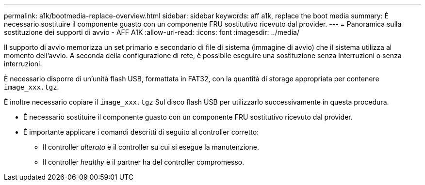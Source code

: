 ---
permalink: a1k/bootmedia-replace-overview.html 
sidebar: sidebar 
keywords: aff a1k, replace the boot media 
summary: È necessario sostituire il componente guasto con un componente FRU sostitutivo ricevuto dal provider. 
---
= Panoramica sulla sostituzione dei supporti di avvio - AFF A1K
:allow-uri-read: 
:icons: font
:imagesdir: ../media/


[role="lead"]
Il supporto di avvio memorizza un set primario e secondario di file di sistema (immagine di avvio) che il sistema utilizza al momento dell'avvio. A seconda della configurazione di rete, è possibile eseguire una sostituzione senza interruzioni o senza interruzioni.

È necessario disporre di un'unità flash USB, formattata in FAT32, con la quantità di storage appropriata per contenere `image_xxx.tgz`.

È inoltre necessario copiare il `image_xxx.tgz` Sul disco flash USB per utilizzarlo successivamente in questa procedura.

* È necessario sostituire il componente guasto con un componente FRU sostitutivo ricevuto dal provider.
* È importante applicare i comandi descritti di seguito al controller corretto:
+
** Il controller _alterato_ è il controller su cui si esegue la manutenzione.
** Il controller _healthy_ è il partner ha del controller compromesso.



